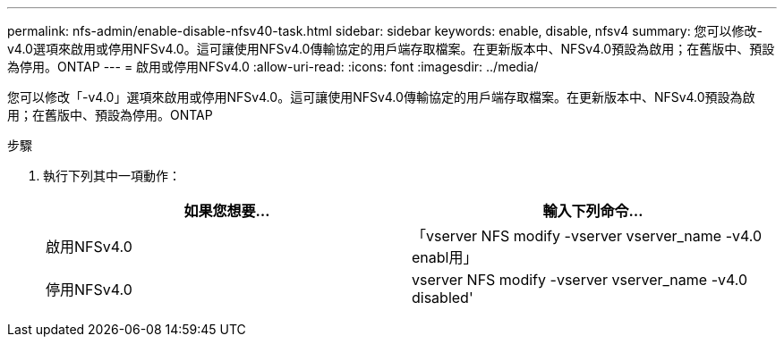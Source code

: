 ---
permalink: nfs-admin/enable-disable-nfsv40-task.html 
sidebar: sidebar 
keywords: enable, disable, nfsv4 
summary: 您可以修改-v4.0選項來啟用或停用NFSv4.0。這可讓使用NFSv4.0傳輸協定的用戶端存取檔案。在更新版本中、NFSv4.0預設為啟用；在舊版中、預設為停用。ONTAP 
---
= 啟用或停用NFSv4.0
:allow-uri-read: 
:icons: font
:imagesdir: ../media/


[role="lead"]
您可以修改「-v4.0」選項來啟用或停用NFSv4.0。這可讓使用NFSv4.0傳輸協定的用戶端存取檔案。在更新版本中、NFSv4.0預設為啟用；在舊版中、預設為停用。ONTAP

.步驟
. 執行下列其中一項動作：
+
[cols="2*"]
|===
| 如果您想要... | 輸入下列命令... 


 a| 
啟用NFSv4.0
 a| 
「vserver NFS modify -vserver vserver_name -v4.0 enabl用」



 a| 
停用NFSv4.0
 a| 
vserver NFS modify -vserver vserver_name -v4.0 disabled'

|===

